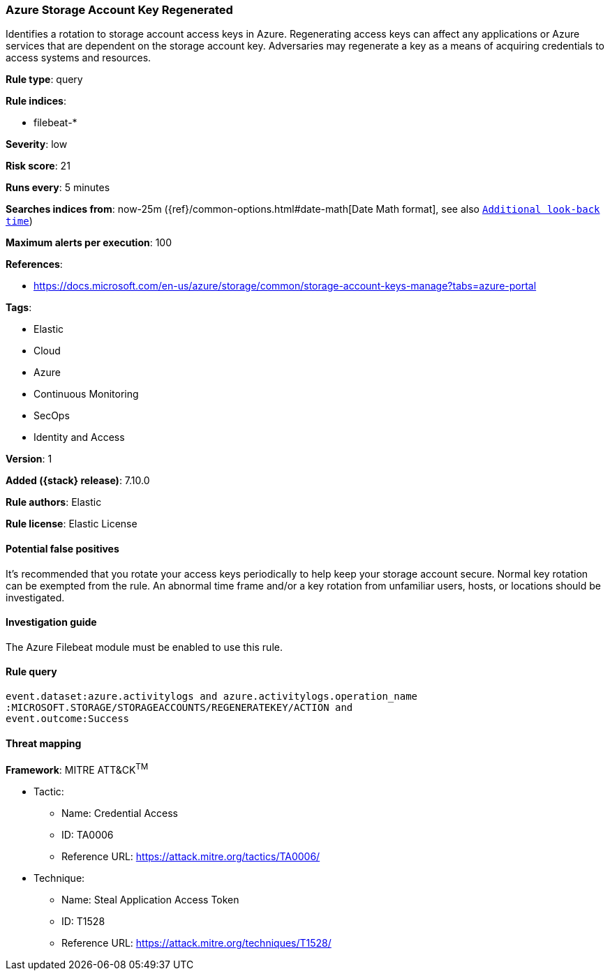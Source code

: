 [[azure-storage-account-key-regenerated]]
=== Azure Storage Account Key Regenerated

Identifies a rotation to storage account access keys in Azure. Regenerating access keys can affect any applications or Azure services that are dependent on the storage account key. Adversaries may regenerate a key as a means of acquiring credentials to access systems and resources.

*Rule type*: query

*Rule indices*:

* filebeat-*

*Severity*: low

*Risk score*: 21

*Runs every*: 5 minutes

*Searches indices from*: now-25m ({ref}/common-options.html#date-math[Date Math format], see also <<rule-schedule, `Additional look-back time`>>)

*Maximum alerts per execution*: 100

*References*:

* https://docs.microsoft.com/en-us/azure/storage/common/storage-account-keys-manage?tabs=azure-portal

*Tags*:

* Elastic
* Cloud
* Azure
* Continuous Monitoring
* SecOps
* Identity and Access

*Version*: 1

*Added ({stack} release)*: 7.10.0

*Rule authors*: Elastic

*Rule license*: Elastic License

==== Potential false positives

It's recommended that you rotate your access keys periodically to help keep your storage account secure. Normal key rotation can be exempted from the rule. An abnormal time frame and/or a key rotation from unfamiliar users, hosts, or locations should be investigated.

==== Investigation guide

The Azure Filebeat module must be enabled to use this rule.

==== Rule query


[source,js]
----------------------------------
event.dataset:azure.activitylogs and azure.activitylogs.operation_name
:MICROSOFT.STORAGE/STORAGEACCOUNTS/REGENERATEKEY/ACTION and
event.outcome:Success
----------------------------------

==== Threat mapping

*Framework*: MITRE ATT&CK^TM^

* Tactic:
** Name: Credential Access
** ID: TA0006
** Reference URL: https://attack.mitre.org/tactics/TA0006/
* Technique:
** Name: Steal Application Access Token
** ID: T1528
** Reference URL: https://attack.mitre.org/techniques/T1528/
